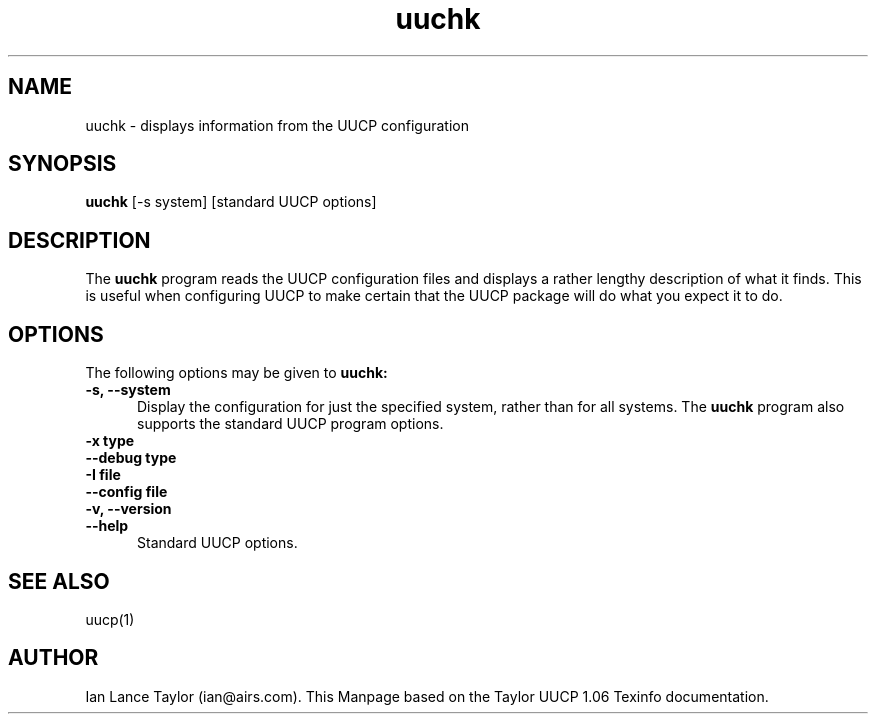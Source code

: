 .\" $FreeBSD: /tmp/pcvs/ports/net/uucp/files/Attic/uuchk.8,v 1.1 2001-11-20 08:10:25 dinoex Exp $
.TH uuchk 1 "Taylor UUCP 1.06"
.SH NAME
uuchk \- displays information from the UUCP configuration
.SH SYNOPSIS
.B uuchk
[-s system] [standard UUCP options]
.SH DESCRIPTION
The 
.B uuchk
program reads the UUCP configuration files and displays
a rather lengthy description of what it finds.  This is useful when
configuring UUCP to make certain that the UUCP package will do
what you expect it to do.
.SH OPTIONS
The following options may be given to 
.B uuchk:
.TP 5
.B \-s, \-\-system
Display the
configuration for just the specified system, rather than for all
systems.  The 
.B uuchk
program also supports the standard UUCP program
options.
.TP 5
.B \-x type
.TP 5
.B \-\-debug type
.TP 5
.B \-I file
.TP 5
.B \-\-config file
.TP 5
.B \-v, \-\-version
.TP 5
.B \-\-help
Standard UUCP options.
.SH SEE ALSO
uucp(1)
.SH AUTHOR
Ian Lance Taylor (ian@airs.com).
This Manpage based on the Taylor UUCP 1.06 Texinfo documentation.

